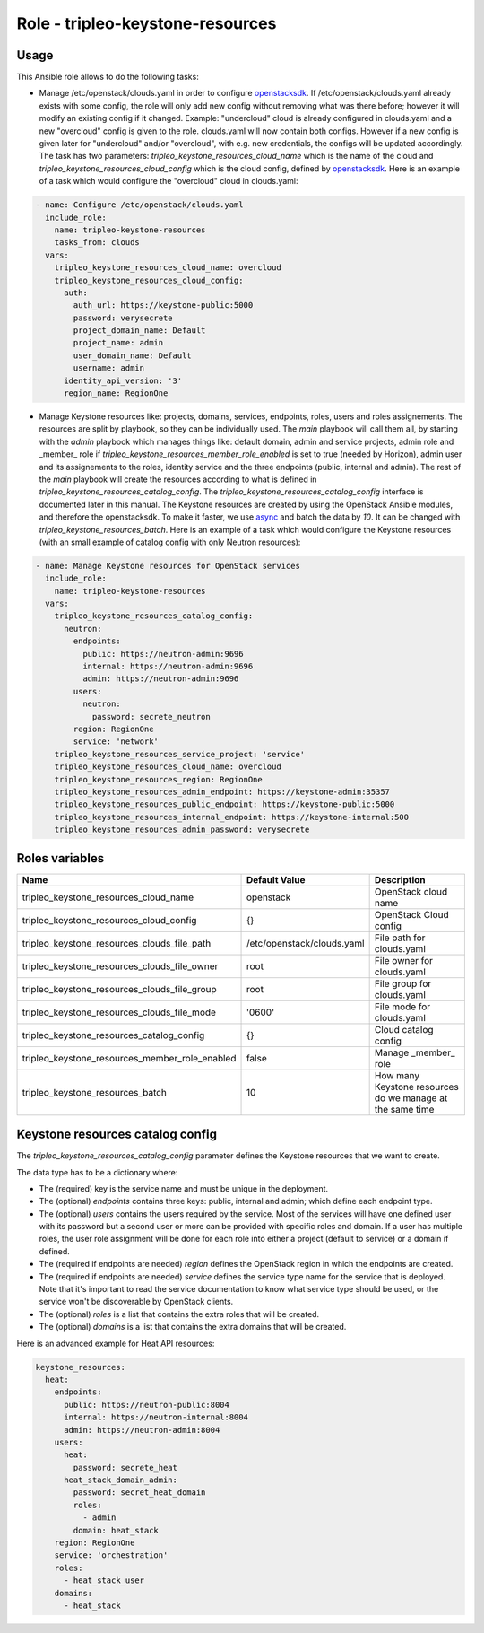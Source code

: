 =================================
Role - tripleo-keystone-resources
=================================

.. ansibleautoplugin::
  :role: tripleo_ansible/roles/tripleo_keystone_resources

Usage
~~~~~

This Ansible role allows to do the following tasks:

* Manage /etc/openstack/clouds.yaml in order to configure `openstacksdk`_.
  If /etc/openstack/clouds.yaml already exists with some config, the role
  will only add new config without removing what was there before;
  however it will modify an existing config if it changed.
  Example: "undercloud" cloud is already configured in clouds.yaml and a new
  "overcloud" config is given to the role. clouds.yaml will now contain both
  configs. However if a new config is given later for "undercloud" and/or
  "overcloud", with e.g. new credentials, the configs will be updated
  accordingly.
  The task has two parameters: `tripleo_keystone_resources_cloud_name` which
  is the name of the cloud and `tripleo_keystone_resources_cloud_config` which
  is the cloud config, defined by `openstacksdk`_.
  Here is an example of a task which would configure the "overcloud" cloud in
  clouds.yaml:

.. code-block:: YAML

  - name: Configure /etc/openstack/clouds.yaml
    include_role:
      name: tripleo-keystone-resources
      tasks_from: clouds
    vars:
      tripleo_keystone_resources_cloud_name: overcloud
      tripleo_keystone_resources_cloud_config:
        auth:
          auth_url: https://keystone-public:5000
          password: verysecrete
          project_domain_name: Default
          project_name: admin
          user_domain_name: Default
          username: admin
        identity_api_version: '3'
        region_name: RegionOne


* Manage Keystone resources like: projects, domains, services, endpoints,
  roles, users and roles assignements.
  The resources are split by playbook, so they can be individually used.
  The `main` playbook will call them all, by starting with the `admin`
  playbook which manages things like: default domain, admin and service
  projects, admin role and _member_ role if
  `tripleo_keystone_resources_member_role_enabled` is set to true (needed by
  Horizon), admin user and its assignements to the roles, identity service and
  the three endpoints (public, internal and admin).
  The rest of the `main` playbook will create the resources according to what
  is defined in `tripleo_keystone_resources_catalog_config`.
  The `tripleo_keystone_resources_catalog_config` interface is documented later
  in this manual.
  The Keystone resources are created by using the OpenStack Ansible modules,
  and therefore the openstacksdk. To make it faster, we use `async`_ and batch
  the data by `10`. It can be changed with `tripleo_keystone_resources_batch`.
  Here is an example of a task which would configure the Keystone resources
  (with an small example of catalog config with only Neutron resources):

.. code-block:: YAML

  - name: Manage Keystone resources for OpenStack services
    include_role:
      name: tripleo-keystone-resources
    vars:
      tripleo_keystone_resources_catalog_config:
        neutron:
          endpoints:
            public: https://neutron-admin:9696
            internal: https://neutron-admin:9696
            admin: https://neutron-admin:9696
          users:
            neutron:
              password: secrete_neutron
          region: RegionOne
          service: 'network'
      tripleo_keystone_resources_service_project: 'service'
      tripleo_keystone_resources_cloud_name: overcloud
      tripleo_keystone_resources_region: RegionOne
      tripleo_keystone_resources_admin_endpoint: https://keystone-admin:35357
      tripleo_keystone_resources_public_endpoint: https://keystone-public:5000
      tripleo_keystone_resources_internal_endpoint: https://keystone-internal:500
      tripleo_keystone_resources_admin_password: verysecrete

Roles variables
~~~~~~~~~~~~~~~

+------------------------------------------------+----------------------------+----------------------------+
| Name                                           | Default Value              | Description                |
+================================================+============================+============================+
| tripleo_keystone_resources_cloud_name          | openstack                  | OpenStack cloud name       |
+------------------------------------------------+----------------------------+----------------------------+
| tripleo_keystone_resources_cloud_config        | {}                         | OpenStack Cloud config     |
+------------------------------------------------+----------------------------+----------------------------+
| tripleo_keystone_resources_clouds_file_path    | /etc/openstack/clouds.yaml | File path for clouds.yaml  |
+------------------------------------------------+----------------------------+----------------------------+
| tripleo_keystone_resources_clouds_file_owner   | root                       | File owner for clouds.yaml |
+------------------------------------------------+----------------------------+----------------------------+
| tripleo_keystone_resources_clouds_file_group   | root                       | File group for clouds.yaml |
+------------------------------------------------+----------------------------+----------------------------+
| tripleo_keystone_resources_clouds_file_mode    | '0600'                     | File mode for clouds.yaml  |
+------------------------------------------------+----------------------------+----------------------------+
| tripleo_keystone_resources_catalog_config      | {}                         | Cloud catalog config       |
+------------------------------------------------+----------------------------+----------------------------+
| tripleo_keystone_resources_member_role_enabled | false                      | Manage _member_ role       |
+------------------------------------------------+----------------------------+----------------------------+
| tripleo_keystone_resources_batch               | 10                         | How many Keystone          |
|                                                |                            | resources do we manage at  |
|                                                |                            | the same time              |
+------------------------------------------------+----------------------------+----------------------------+

Keystone resources catalog config
~~~~~~~~~~~~~~~~~~~~~~~~~~~~~~~~~

The `tripleo_keystone_resources_catalog_config` parameter defines the
Keystone resources that we want to create.

The data type has to be a dictionary where:

* The (required) key is the service name and must be unique in the deployment.

* The (optional) `endpoints` contains three keys: public, internal and admin;
  which define each endpoint type.

* The (optional) `users` contains the users required by the service.
  Most of the services will have one defined user with its password but
  a second user or more can be provided with specific roles and domain.
  If a user has multiple roles, the user role assignment will be done for each
  role into either a project (default to service) or a domain if defined.

* The (required if endpoints are needed) `region` defines the OpenStack region
  in which the endpoints are created.

* The (required if endpoints are needed) `service` defines the service type
  name for the service that is deployed.
  Note that it's important to read the service documentation to know what
  service type should be used, or the service won't be discoverable by
  OpenStack clients.

* The (optional) `roles` is a list that contains the extra roles that will be
  created.

* The (optional) `domains` is a list that contains the extra domains that will
  be created.

Here is an advanced example for Heat API resources:

.. code-block:: YAML

  keystone_resources:
    heat:
      endpoints:
        public: https://neutron-public:8004
        internal: https://neutron-internal:8004
        admin: https://neutron-admin:8004
      users:
        heat:
          password: secrete_heat
        heat_stack_domain_admin:
          password: secret_heat_domain
          roles:
            - admin
          domain: heat_stack
      region: RegionOne
      service: 'orchestration'
      roles:
        - heat_stack_user
      domains:
        - heat_stack


.. _openstacksdk: https://docs.openstack.org/openstacksdk/latest/user/config/configuration.html#config-files
.. _async: https://docs.ansible.com/ansible/latest/user_guide/playbooks_async.html
